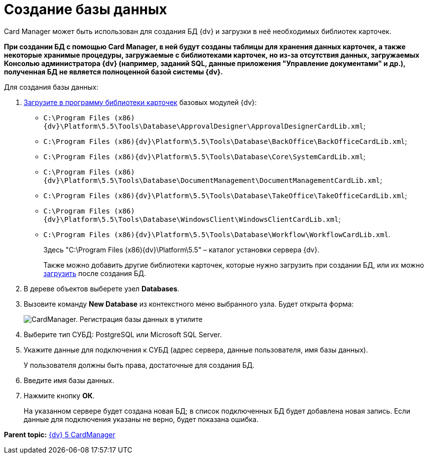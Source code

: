=  Создание базы данных

Card Manager может быть использован для создания БД {dv} и загрузки в неё необходимых библиотек карточек.

*При создании БД с помощью Card Manager, в ней будут созданы таблицы для хранения данных карточек, а также некоторые хранимые процедуры, загружаемые с библиотеками карточек, но из-за отсутствия данных, загружаемых Консолью администратора {dv} (например, заданий SQL, данные приложения "Управление документами" и др.), полученная БД не является полноценной базой системы {dv}.*

Для создания базы данных:

. xref:cardmanager_loadlibrary.adoc[Загрузите в программу библиотеки карточек] базовых модулей {dv}:
* [.ph .filepath]`C:\Program Files (x86)\{dv}\Platform\5.5\Tools\Database\ApprovalDesigner\ApprovalDesignerCardLib.xml`;
* [.ph .filepath]`C:\Program Files (x86)\{dv}\Platform\5.5\Tools\Database\BackOffice\BackOfficeCardLib.xml`;
* [.ph .filepath]`C:\Program Files (x86)\{dv}\Platform\5.5\Tools\Database\Core\SystemCardLib.xml`;
* [.ph .filepath]`C:\Program Files (x86)\{dv}\Platform\5.5\Tools\Database\DocumentManagement\DocumentManagementCardLib.xml`;
* [.ph .filepath]`C:\Program Files (x86)\{dv}\Platform\5.5\Tools\Database\TakeOffice\TakeOfficeCardLib.xml`;
* [.ph .filepath]`C:\Program Files (x86)\{dv}\Platform\5.5\Tools\Database\WindowsClient\WindowsClientCardLib.xml`;
* [.ph .filepath]`C:\Program Files (x86)\{dv}\Platform\5.5\Tools\Database\Workflow\WorkflowCardLib.xml`.
+
Здесь "C:\Program Files (x86)\{dv}\Platform\5.5" – каталог установки сервера {dv}.
+
Также можно добавить другие библиотеки карточек, которые нужно загрузить при создании БД, или их можно xref:cardmanager_loadshemastodatabase.adoc[загрузить] после создания БД.
. В дереве объектов выберете узел [.keyword]*Databases*.
. Вызовите команду *New Database* из контекстного меню выбранного узла. Будет открыта форма:
+
image::cardmanager_newdatabase.png[CardManager. Регистрация базы данных в утилите]
. Выберите тип СУБД: PostgreSQL или Microsoft SQL Server.
. Укажите данные для подключения к СУБД (адрес сервера, данные пользователя, имя базы данных).
+
У пользователя должны быть права, достаточные для создания БД.
. Введите имя базы данных.
. Нажмите кнопку *ОК*.
+
На указанном сервере будет создана новая БД; в список подключенных БД будет добавлена новая запись. Если данные для подключения указаны не верно, будет показана ошибка.

*Parent topic:* xref:../pages/CardManager.adoc[{dv} 5 CardManager]
